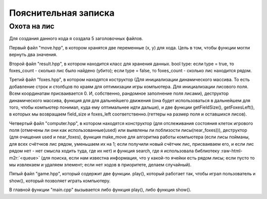 .. role:: raw-html-m2r(raw)
   :format: html


Пояснительная записка
=====================

Охота на лис
^^^^^^^^^^^^

Для создания данного кода я создала 5 заголовочных файлов.

Первый файл "move.hpp", в котором хранятся две переменные (x, y) для хода. Цель в том, чтобы функции могли вернуть два значения.

Второй файл "result.hpp", в котором находится класс для хранения данных. bool type: если type = true, то foxes_count - сколько лис было найдено (убито); если type = false, то foxes_count - сколько лис находится рядом.

Третий файл "foxes.hpp", в котором находятся коструктор (Для инициализации динамического массива. То есть добавление строк и столбцов по краям для оптимизации игры компьютера. Для инициализации лисового поля. Всем координатам присваивается 0. И, собственно, рандомное заполнение поля лисами), деструктор динамического массива, функция для для дальнейшего движения (она будет использоваться в дальнейшем для того, чтобы компьютер понимал, куда ему оптимальнее идти дальше), и две функции getFieldSize(), getFoxesLeft(), в которых мы возвращаем field_size и foxes_left соответственно.(геттеры на размер поля и оставшихся лисов).

Четвертый файл "computer.hpp", в котором находятся конструктор (для отслеживания состояния клеток игрового поля (отмечены ли они как использованные(used) или выявлены ли поблизости лисы(near_foxes))), деструктор (для очищения used и near_foxes), функция make_move для алгоритма работы компьютера (если лисы пойманы, для всех счётчков лис рядом, уменьшаем их на 1; если получили новый счётчик лис, присваиваем его, и если лис рядом нет - нет смысла ходить туда, где их нет) и функция search, где я использовала библиотеку :raw-html-m2r:`<queue>` (для поиска, если нам известна информация, что у какой-то ячейки есть рядом лисы; если пусто то мы извлекаем и удаляем элемент; если нет ходов в приоритете, делаем случайный).

Пятый файл "game.hpp", который содержит две функции. play(), который работает так, чтобы играл пользователь и show(), который позволяет играть компьютеру.

В главной функции "main.cpp" вызывается либо функция play(), либо функция show().
